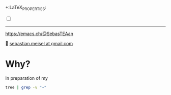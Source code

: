 +:LaTeX_PROPERTIES:
#+LANGUAGE: de
#+OPTIONS: d:nil todo:nil pri:nil tags:nil
#+OPTIONS: H:4
#+LaTeX_CLASS: orgstandard
#+LaTeX_CMD: xelatex
:END:

#+TITLE: BIND9 and Apache Containerlab setup
#+AUTHOR: Sebastian Meisel

:HTML_PROPERTIES:
#+OPTIONS: num:nil toc:nil
#+HTML_HEAD: <link rel="stylesheet" type="text/css" href="mystyle.css" />
:END:

#+ATTR_HTML: :width 100% :alt The Ostseepinguin banner showing a baltic penguin on the beach.
#+ATTR_LATEX: :width .65\linewidth
#+ATTR_ORG: :width 700
[[file:img/Ostseepinguin.png]]


#+NAME: toggle-mode-script
#+BEGIN_EXPORT HTML
<input type="checkbox" id="darkmode-toggle">
<label for="darkmode-toggle"></label></input>
<script src="script.js"></script>
#+END_EXPORT

#+begin_menu
# [[file:NetworkNamespaceDNS.DE.org][🇩🇪 DE]]
# - > [[file:index.org][Home]]
# - > [[file:NetworkNamespace.org][Part I]]
--------
#+ATTR_HTML: :width 16px :alt Mastodon
#+ATTR_LATEX: :width .65\linewidth
#+ATTR_ORG: :width 20
[[file:img/Mastodon.png]] https://emacs.ch/@SebasTEAan

📧 [[mailto:sebastian.meisel+ostseepinguin@gmail.com][sebastian.meisel at gmail.com]]
#+end_menu

* Why?

In preparation of my 


#+BEGIN_SRC bash :results verbatim
tree | grep -v "~"
#+END_SRC

#+RESULTS:
#+begin_example
.
├── ansible_project
│   ├── group_vars
│   │   ├── apache.yml
│   │   ├── dns.yml
│   ├── host_vars
│   │   ├── client-1.yml
│   │   ├── client-2.yml
│   │   ├── dns-primary.yml
│   │   ├── dns-secondary.yml
│   │   └── switch.yml
│   ├── inventory
│   │   ├── inventory.yml
│   ├── library
│   ├── main.yml -> playbooks/main.yml
│   ├── playbooks
│   │   ├── main.yml
│   └── roles
│       ├── bind9
│       │   ├── defaults
│       │   │   ├── main.yml
│       │   ├── files
│       │   │   └── bind
│       │   │       └── zones
│       │   │           ├── db.30.30.172.in-addr.arpa
│       │   │           ├── db.30.30.172.in-addr.arpa.old
│       │   │           ├── db.sebas.tian
│       │   │           ├── db.sebas.tian.old
│       │   ├── handlers
│       │   │   ├── main.yml
│       │   ├── LICENSE
│       │   ├── meta
│       │   │   └── main.yml
│       │   ├── molecule
│       │   │   └── default
│       │   │       ├── converge.yml
│       │   │       ├── molecule.yml
│       │   │       └── roles
│       │   │           └── ansible-role-bind9 -> ../../..
│       │   ├── README.md
│       │   ├── requirements.yml
│       │   ├── tasks
│       │   │   ├── create_ddns_keys.yml
│       │   │   ├── main_old
│       │   │   ├── main.yml
│       │   └── templates
│       │       ├── bind
│       │       │   ├── named.conf.local.j2
│       │       │   ├── named.conf.options.j2
│       │       │   ├── rndc.key.j2
│       │       │   └── zones
│       │       │       └── db.template.j2
│       │       └── logrotate.d
│       │           └── bind.j2
│       └── httpd
│           ├── defaults
│           │   └── main.yml
│           ├── handlers
│           │   └── main.yml
│           ├── tasks
│           │   ├── compile_and_install_apache.yml
│           │   ├── compile_and_install_php.yml
│           │   ├── configure_apache.yml
│           │   ├── configure_php.yml
│           │   ├── create_apache_configuration.yml
│           │   ├── create_apache_directories.yml
│           │   ├── create_php_configuration.yml
│           │   ├── download_and_extract_apache.yml
│           │   ├── download_and_extract_php.yml
│           │   ├── install_apache_dependencies.yml
│           │   ├── install_php_dependencies.yml
│           │   ├── main.yml
│           │   └── manage_apache_service.yml
│           └── templates
│               ├── apache.conf.j2
│               ├── apache-init.sh.j2
│               ├── comments.php.j2
│               └── index.html.j2
├── bin
│   ├── dns_serial
│   ├── ovs-switch
├── clab-dns-lab
│   ├── ansible-inventory.yml
│   ├── authorized_keys
│   └── topology-data.json
├── containerlab.setup
├── digping
├── dns-lab.clab.drawio
├── dns-lab.clab.yml
├── docker
│   ├── Dockerfile
│   └── PYaml
│       ├── Dockerfile
├── httpd.strace
├── img
│   ├── Mastodon.png
│   ├── Ostseepinguin.png
│   └── ovs-net.png
├── Mastodon.png
├── mystyle.css
├── Ostseepinguin.png
├── README.org
├── script.css
└── script.js

34 directories, 87 files
#+end_example

